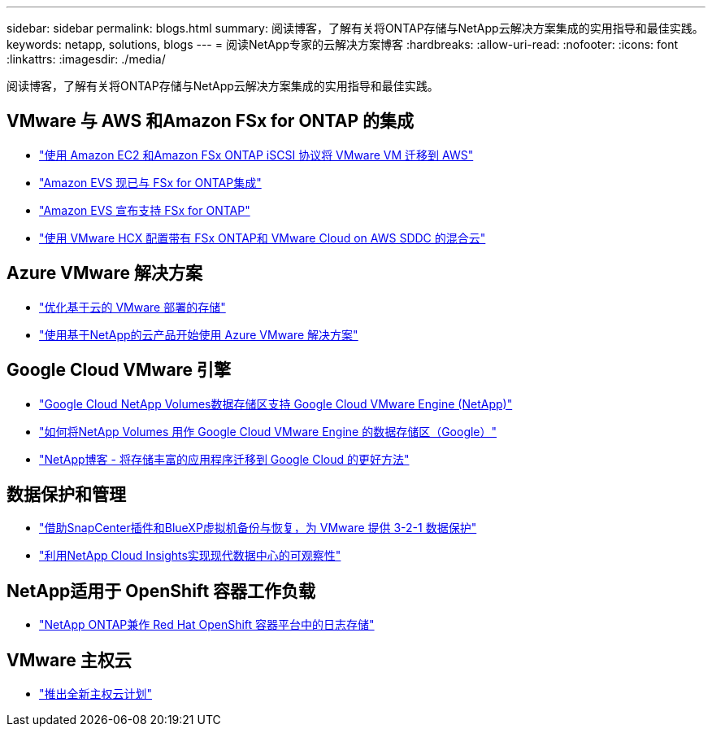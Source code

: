 ---
sidebar: sidebar 
permalink: blogs.html 
summary: 阅读博客，了解有关将ONTAP存储与NetApp云解决方案集成的实用指导和最佳实践。 
keywords: netapp, solutions, blogs 
---
= 阅读NetApp专家的云解决方案博客
:hardbreaks:
:allow-uri-read: 
:nofooter: 
:icons: font
:linkattrs: 
:imagesdir: ./media/


[role="lead"]
阅读博客，了解有关将ONTAP存储与NetApp云解决方案集成的实用指导和最佳实践。



== VMware 与 AWS 和Amazon FSx for ONTAP 的集成

* link:https://bluexp.netapp.com/blog/aws-fsxn-blg-migrate-vmware-to-amazon-ec2-iscsi-based-fsx-for-ontap["使用 Amazon EC2 和Amazon FSx ONTAP iSCSI 协议将 VMware VM 迁移到 AWS"]
* link:https://aws.amazon.com/about-aws/whats-new/2025/06/amazon-elastic-vmware-service-fsx-netapp-ontap/["Amazon EVS 现已与 FSx for ONTAP集成"]
* link:https://www.netapp.com/blog/amazon-elastic-vmware-service-fsx-ontap/["Amazon EVS 宣布支持 FSx for ONTAP"]
* link:https://cloud.netapp.com/blog/aws-fsxo-blg-configure-hybrid-cloud-with-fsx-for-netapp-ontap-and-vmware-cloud-on-aws-sddc-using-vmware-hcx["使用 VMware HCX 配置带有 FSx ONTAP和 VMware Cloud on AWS SDDC 的混合云"]




== Azure VMware 解决方案

* link:https://cloud.netapp.com/blog/azure-blg-optimize-storage-for-cloud-based-vmware-deployments["优化基于云的 VMware 部署的存储"]
* link:https://cloud.netapp.com/blog/azure-blg-netapp-cloud-offerings-with-azure-vmware-solution["使用基于NetApp的云产品开始使用 Azure VMware 解决方案"]




== Google Cloud VMware 引擎

* link:https://www.netapp.com/blog/cloud-volumes-service-google-cloud-vmware-engine/["Google Cloud NetApp Volumes数据存储区支持 Google Cloud VMware Engine (NetApp)"]
* link:https://cloud.google.com/blog/products/compute/how-to-use-netapp-cvs-as-datastores-with-vmware-engine["如何将NetApp Volumes 用作 Google Cloud VMware Engine 的数据存储区（Google）"]
* link:https://www.netapp.com/blog/cloud-volumes-service-google-cloud-vmware-engine/["NetApp博客 - 将存储丰富的应用程序迁移到 Google Cloud 的更好方法"]




== 数据保护和管理

* link:https://community.netapp.com/t5/Tech-ONTAP-Blogs/3-2-1-Data-Protection-for-VMware-with-SnapCenter-Plug-in-and-BlueXP-Backup-and/ba/p/446180["借助SnapCenter插件和BlueXP虚拟机备份与恢复，为 VMware 提供 3-2-1 数据保护"]
* link:https://community.netapp.com/t5/Tech-ONTAP-Blogs/Observability-for-the-Modern-Datacenter-with-NetApp-Cloud-Insights/ba/p/447495["利用NetApp Cloud Insights实现现代数据中心的可观察性"]




== NetApp适用于 OpenShift 容器工作负载

* link:https://community.netapp.com/t5/Tech-ONTAP-Blogs/NetApp-ONTAP-doubles-up-as-storage-for-logs-in-Red-Hat-OpenShift-Container/ba/p/449280["NetApp ONTAP兼作 Red Hat OpenShift 容器平台中的日志存储"]




== VMware 主权云

* link:https://blogs.vmware.com/cloud/2021/10/06/vmware-sovereign-cloud/["推出全新主权云计划"]


